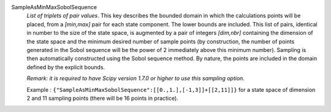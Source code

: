 .. index:: single: SampleAsMinMaxSobolSequence
.. index:: single: Sobol Sequence

SampleAsMinMaxSobolSequence
  *List of triplets of pair values*. This key describes the bounded domain in
  which the calculations points will be placed, from a *[min,max]* pair for
  each state component. The lower bounds are included. This list of pairs,
  identical in number to the size of the state space, is augmented by a pair of
  integers *[dim,nbr]* containing the dimension of the state space and the
  minimum desired number of sample points (by construction, the number of
  points generated in the Sobol sequence will be the power of 2 immediately
  above this minimum number). Sampling is then automatically constructed using
  the Sobol sequence method. By nature, the points are included in the domain
  defined by the explicit bounds.

  *Remark: it is required to have Scipy version 1.7.0 or higher to use this
  sampling option.*

  Example :
  ``{"SampleAsMinMaxSobolSequence":[[0.,1.],[-1,3]]+[[2,11]]}`` for a state space of dimension 2 and 11 sampling points (there will be 16 points in practice).
